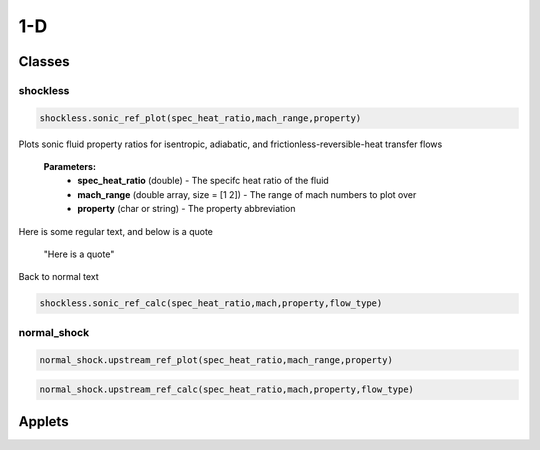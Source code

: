 1-D
++++++++++

Classes
==========

shockless
----------
.. code-block:: matlab

  shockless.sonic_ref_plot(spec_heat_ratio,mach_range,property)
  
Plots sonic fluid property ratios for isentropic, adiabatic, and frictionless-reversible-heat transfer flows 
  
  **Parameters:** 
    * **spec_heat_ratio** (double) - The specifc heat ratio of the fluid 
    * **mach_range** (double array, size = [1 2]) - The range of mach numbers to plot over 
    * **property** (char or string) - The property abbreviation
    
Here is some regular text, and below is a quote 

  "Here is a quote"
  
Back to normal text
  
.. code-block:: matlab

  shockless.sonic_ref_calc(spec_heat_ratio,mach,property,flow_type)

normal_shock
----------
.. code-block:: matlab

  normal_shock.upstream_ref_plot(spec_heat_ratio,mach_range,property)
  
  
  
.. code-block:: matlab

  normal_shock.upstream_ref_calc(spec_heat_ratio,mach,property,flow_type)

Applets
==========



